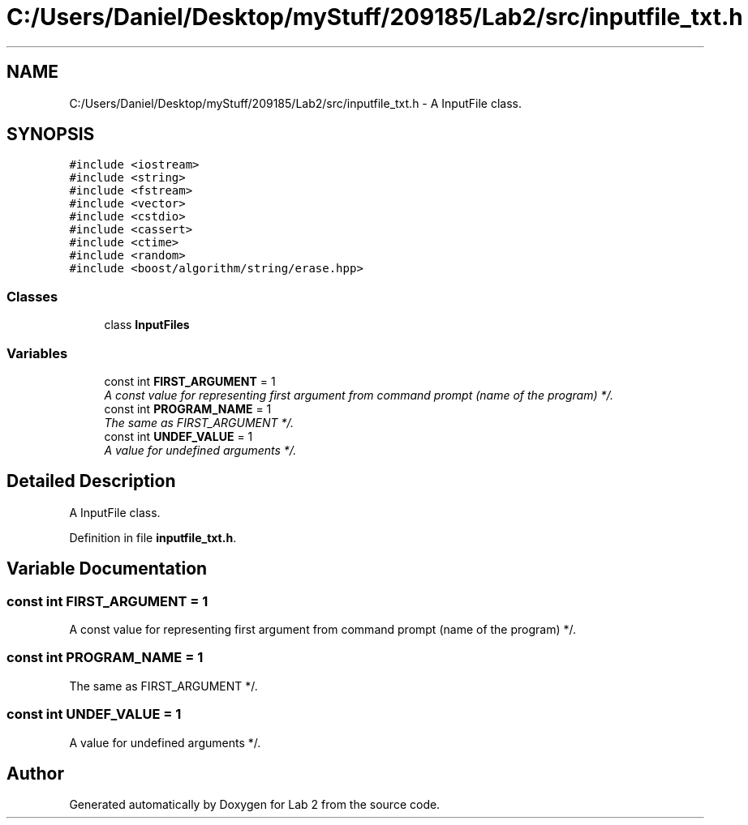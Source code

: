 .TH "C:/Users/Daniel/Desktop/myStuff/209185/Lab2/src/inputfile_txt.h" 3 "Thu Mar 19 2015" "Version 1.0" "Lab 2" \" -*- nroff -*-
.ad l
.nh
.SH NAME
C:/Users/Daniel/Desktop/myStuff/209185/Lab2/src/inputfile_txt.h \- A InputFile class\&.  

.SH SYNOPSIS
.br
.PP
\fC#include <iostream>\fP
.br
\fC#include <string>\fP
.br
\fC#include <fstream>\fP
.br
\fC#include <vector>\fP
.br
\fC#include <cstdio>\fP
.br
\fC#include <cassert>\fP
.br
\fC#include <ctime>\fP
.br
\fC#include <random>\fP
.br
\fC#include <boost/algorithm/string/erase\&.hpp>\fP
.br

.SS "Classes"

.in +1c
.ti -1c
.RI "class \fBInputFiles\fP"
.br
.in -1c
.SS "Variables"

.in +1c
.ti -1c
.RI "const int \fBFIRST_ARGUMENT\fP = 1"
.br
.RI "\fIA const value for representing first argument from command prompt (name of the program) */\&. \fP"
.ti -1c
.RI "const int \fBPROGRAM_NAME\fP = 1"
.br
.RI "\fIThe same as FIRST_ARGUMENT */\&. \fP"
.ti -1c
.RI "const int \fBUNDEF_VALUE\fP = 1"
.br
.RI "\fIA value for undefined arguments */\&. \fP"
.in -1c
.SH "Detailed Description"
.PP 
A InputFile class\&. 


.PP
Definition in file \fBinputfile_txt\&.h\fP\&.
.SH "Variable Documentation"
.PP 
.SS "const int FIRST_ARGUMENT = 1"

.PP
A const value for representing first argument from command prompt (name of the program) */\&. 
.SS "const int PROGRAM_NAME = 1"

.PP
The same as FIRST_ARGUMENT */\&. 
.SS "const int UNDEF_VALUE = 1"

.PP
A value for undefined arguments */\&. 
.SH "Author"
.PP 
Generated automatically by Doxygen for Lab 2 from the source code\&.
